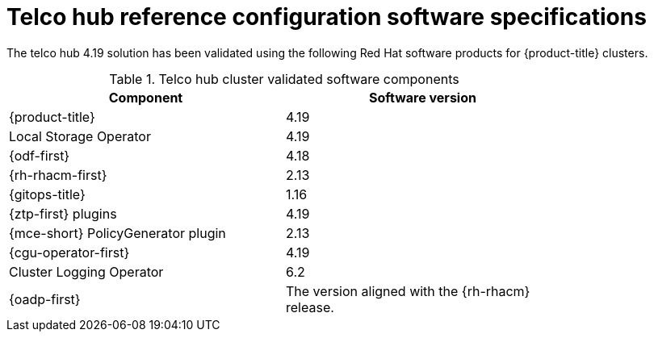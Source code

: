 // Module included in the following assemblies:
//
// * scalability_and_performance/telco-core-rds.adoc
// * scalability_and_performance/telco-hub-rds.adoc

:_mod-docs-content-type: REFERENCE
[id="telco-hub-software-stack_{context}"]
= Telco hub reference configuration software specifications

The telco hub 4.19 solution has been validated using the following Red{nbsp}Hat software products for {product-title} clusters.

.Telco hub cluster validated software components
[cols=2*, width="80%", options="header"]
|====
|Component |Software version

|{product-title}
|4.19

|Local Storage Operator
|4.19

|{odf-first}
|4.18

|{rh-rhacm-first}
|2.13

|{gitops-title}
|1.16

|{ztp-first} plugins
|4.19

|{mce-short} PolicyGenerator plugin
|2.13

|{cgu-operator-first}
|4.19

|Cluster Logging Operator
|6.2

|{oadp-first}
|The version aligned with the {rh-rhacm} release.

|====
